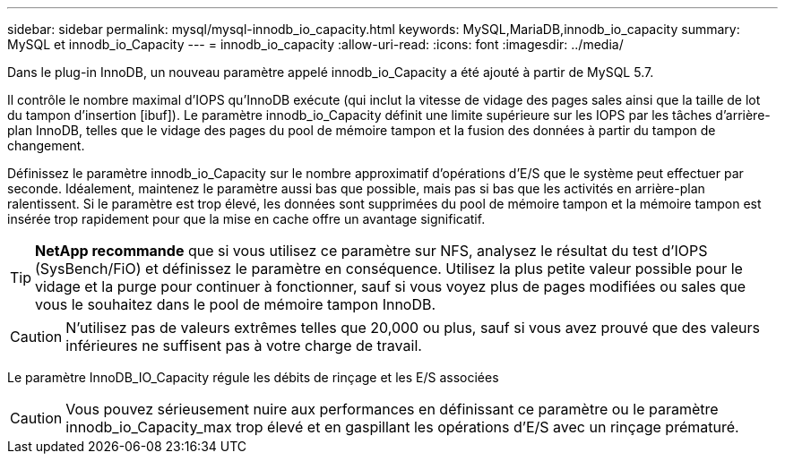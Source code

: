 ---
sidebar: sidebar 
permalink: mysql/mysql-innodb_io_capacity.html 
keywords: MySQL,MariaDB,innodb_io_capacity 
summary: MySQL et innodb_io_Capacity 
---
= innodb_io_capacity
:allow-uri-read: 
:icons: font
:imagesdir: ../media/


[role="lead"]
Dans le plug-in InnoDB, un nouveau paramètre appelé innodb_io_Capacity a été ajouté à partir de MySQL 5.7.

Il contrôle le nombre maximal d'IOPS qu'InnoDB exécute (qui inclut la vitesse de vidage des pages sales ainsi que la taille de lot du tampon d'insertion [ibuf]). Le paramètre innodb_io_Capacity définit une limite supérieure sur les IOPS par les tâches d'arrière-plan InnoDB, telles que le vidage des pages du pool de mémoire tampon et la fusion des données à partir du tampon de changement.

Définissez le paramètre innodb_io_Capacity sur le nombre approximatif d'opérations d'E/S que le système peut effectuer par seconde. Idéalement, maintenez le paramètre aussi bas que possible, mais pas si bas que les activités en arrière-plan ralentissent. Si le paramètre est trop élevé, les données sont supprimées du pool de mémoire tampon et la mémoire tampon est insérée trop rapidement pour que la mise en cache offre un avantage significatif.


TIP: *NetApp recommande* que si vous utilisez ce paramètre sur NFS, analysez le résultat du test d'IOPS (SysBench/FiO) et définissez le paramètre en conséquence. Utilisez la plus petite valeur possible pour le vidage et la purge pour continuer à fonctionner, sauf si vous voyez plus de pages modifiées ou sales que vous le souhaitez dans le pool de mémoire tampon InnoDB.


CAUTION: N'utilisez pas de valeurs extrêmes telles que 20,000 ou plus, sauf si vous avez prouvé que des valeurs inférieures ne suffisent pas à votre charge de travail.

Le paramètre InnoDB_IO_Capacity régule les débits de rinçage et les E/S associées


CAUTION: Vous pouvez sérieusement nuire aux performances en définissant ce paramètre ou le paramètre innodb_io_Capacity_max trop élevé et en gaspillant les opérations d'E/S avec un rinçage prématuré.
